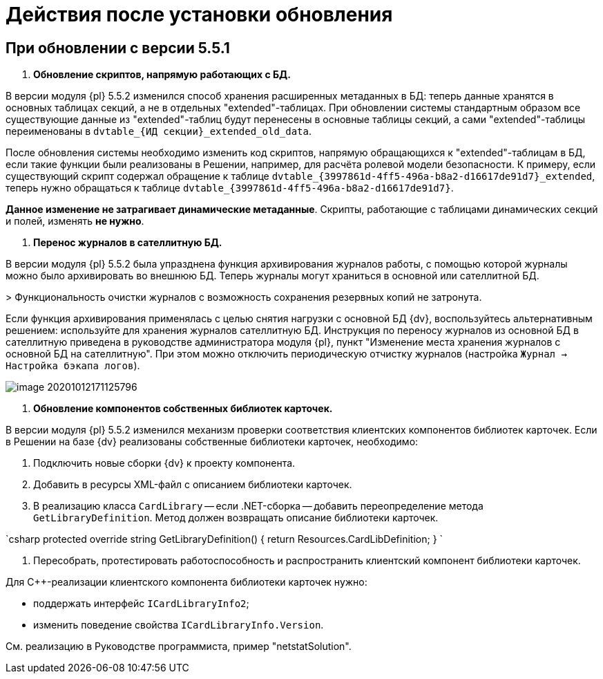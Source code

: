 = Действия после установки обновления

== При обновлении с версии 5.5.1

. *Обновление скриптов, напрямую работающих с БД.*

В версии модуля {pl} 5.5.2 изменился способ хранения расширенных метаданных в БД: теперь данные хранятся в основных таблицах секций, а не в отдельных "extended"-таблицах. При обновлении системы стандартным образом все существующие данные из "extended"-таблиц будут перенесены в основные таблицы секций, а сами "extended"-таблицы переименованы в `dvtable_{ИД секции}_extended_old_data`.

После обновления системы необходимо изменить код скриптов, напрямую обращающихся к "extended"-таблицам в БД, если такие функции были реализованы в Решении, например, для расчёта ролевой модели безопасности. К примеру, если существующий скрипт содержал обращение к таблице `dvtable_{3997861d-4ff5-496a-b8a2-d16617de91d7}_extended`, теперь нужно обращаться к таблице `dvtable_{3997861d-4ff5-496a-b8a2-d16617de91d7}`.

*Данное изменение не затрагивает динамические метаданные*. Скрипты, работающие с таблицами динамических секций и полей, изменять *не нужно*.

. *Перенос журналов в сателлитную БД.*

В версии модуля {pl} 5.5.2 была упразднена функция архивирования журналов работы, с помощью которой журналы можно было архивировать во внешнюю БД. Теперь журналы могут храниться в основной или сателлитной БД.

&gt; Функциональность очистки журналов с возможность сохранения резервных копий не затронута.

Если функция архивирования применялась с целью снятия нагрузки с основной БД {dv}, воспользуйтесь альтернативным решением: используйте для хранения журналов сателлитную БД. Инструкция по переносу журналов из основной БД в сателлитную приведена в руководстве администратора модуля {pl}, пункт "Изменение места хранения журналов с основной БД на сателлитную". При этом можно отключить периодическую отчистку журналов (настройка `Журнал → Настройка бэкапа логов`).

image::image-20201012171125796.png[]

. *Обновление компонентов собственных библиотек карточек.*

В версии модуля {pl} 5.5.2 изменился механизм проверки соответствия клиентских компонентов библиотек карточек. Если в Решении на базе {dv} реализованы собственные библиотеки карточек, необходимо:

. Подключить новые сборки {dv} к проекту компонента.

. Добавить в ресурсы XML-файл с описанием библиотеки карточек.

. В реализацию класса `CardLibrary` -- если .NET-сборка -- добавить переопределение метода `GetLibraryDefinition`. Метод должен возвращать описание библиотеки карточек.

`csharp
  protected override string GetLibraryDefinition()
  {
    return Resources.CardLibDefinition;
  }
`

. Пересобрать, протестировать работоспособность и распространить клиентский компонент библиотеки карточек.

Для С++-реализации клиентского компонента библиотеки карточек нужно:

* поддержать интерфейс `ICardLibraryInfo2`;
* изменить поведение свойства `ICardLibraryInfo.Version`.

См. реализацию в Руководстве программиста, пример "netstatSolution".